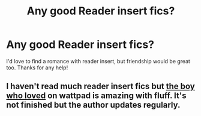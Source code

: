#+TITLE: Any good Reader insert fics?

* Any good Reader insert fics?
:PROPERTIES:
:Author: PookyBearAuntie
:Score: 1
:DateUnix: 1619576659.0
:DateShort: 2021-Apr-28
:FlairText: Request
:END:
I'd love to find a romance with reader insert, but friendship would be great too. Thanks for any help!


** I haven't read much reader insert fics but [[https://www.wattpad.com/story/240256215?utm_source=ios&utm_medium=link&utm_content=share_reading&wp_page=library&wp_uname=Buffy003&wp_originator=UGVOJ3iZcpesKwkT9avSBED86GyZdkmfe%2B5xW95lpuWh3H3zrO2wX4MdEcQxebVRiQ6a9gGuPeJXhNDERiQpqMjEZ9cze5U9qviAF71EaN45qR07ir7FD%2Bkq4bJ5QEzi][the boy who loved]] on wattpad is amazing with fluff. It's not finished but the author updates regularly.
:PROPERTIES:
:Author: SozinsComments
:Score: 1
:DateUnix: 1619668496.0
:DateShort: 2021-Apr-29
:END:
